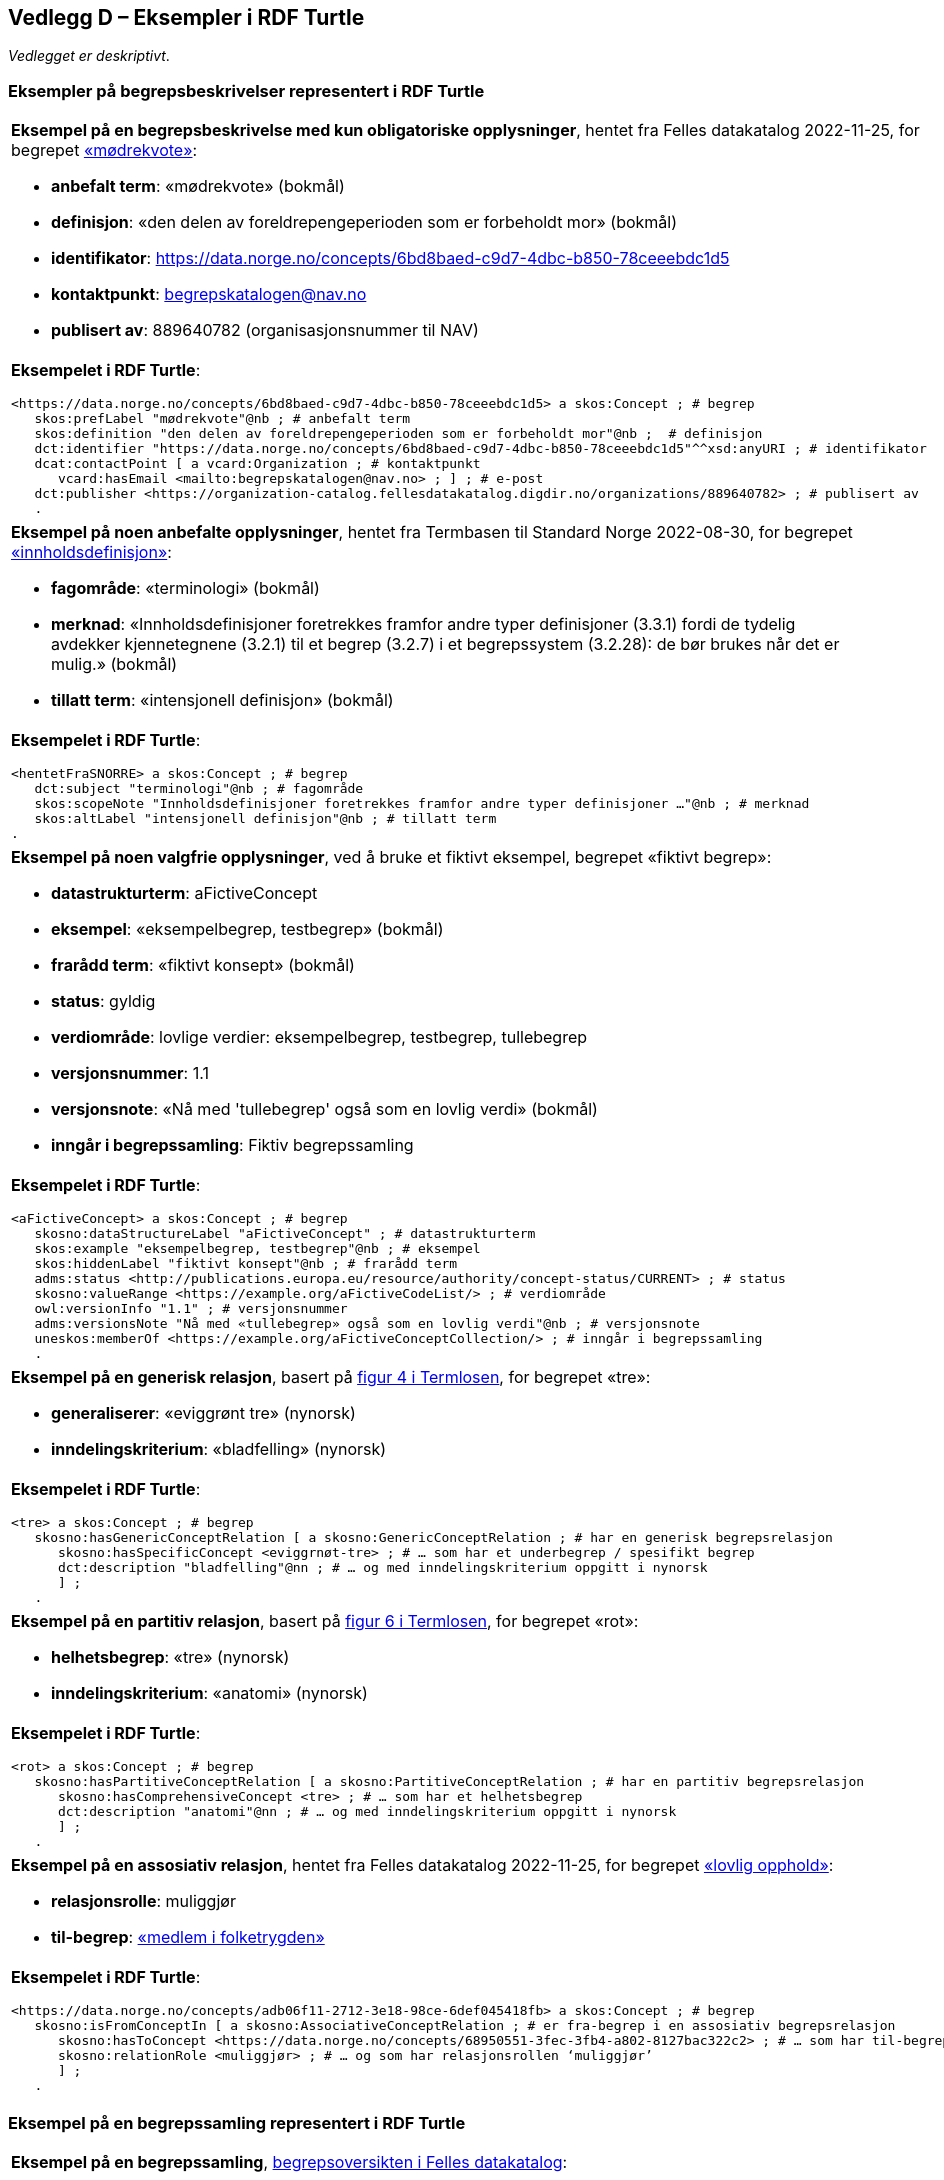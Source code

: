 == Vedlegg D – Eksempler i RDF Turtle [[Eksempler-i-RDF-Turtle]]

_Vedlegget er deskriptivt_.

=== Eksempler på begrepsbeskrivelser representert i RDF Turtle [[RDF-eksempler-begreper]]

[stripes=even]
|===
a|*Eksempel på en begrepsbeskrivelse med kun obligatoriske opplysninger*, hentet fra Felles datakatalog 2022-11-25, for begrepet https://data.norge.no/concepts/6bd8baed-c9d7-4dbc-b850-78ceeebdc1d5[«mødrekvote»]:

* *anbefalt term*: «mødrekvote» (bokmål)
* *definisjon*: «den delen av foreldrepengeperioden som er forbeholdt mor» (bokmål)
* *identifikator*: https://data.norge.no/concepts/6bd8baed-c9d7-4dbc-b850-78ceeebdc1d5
* *kontaktpunkt*: mailto:begrepskatalogen@nav.no[begrepskatalogen@nav.no]
* *publisert av*: 889640782 (organisasjonsnummer til NAV)

a| *Eksempelet i RDF Turtle*:
-----
<https://data.norge.no/concepts/6bd8baed-c9d7-4dbc-b850-78ceeebdc1d5> a skos:Concept ; # begrep
   skos:prefLabel "mødrekvote"@nb ; # anbefalt term
   skos:definition "den delen av foreldrepengeperioden som er forbeholdt mor"@nb ;  # definisjon
   dct:identifier "https://data.norge.no/concepts/6bd8baed-c9d7-4dbc-b850-78ceeebdc1d5"^^xsd:anyURI ; # identifikator
   dcat:contactPoint [ a vcard:Organization ; # kontaktpunkt
      vcard:hasEmail <mailto:begrepskatalogen@nav.no> ; ] ; # e-post
   dct:publisher <https://organization-catalog.fellesdatakatalog.digdir.no/organizations/889640782> ; # publisert av
   .
-----
|===

[stripes=even]
|===
a|*Eksempel på noen anbefalte opplysninger*, hentet fra Termbasen til Standard Norge 2022-08-30, for begrepet https://termbasen.standard.no/term/165575613303956/nob[«innholdsdefinisjon»]:

* *fagområde*: «terminologi» (bokmål)
* *merknad*: «Innholdsdefinisjoner foretrekkes framfor andre typer definisjoner (3.3.1) fordi de tydelig avdekker kjennetegnene (3.2.1) til et begrep (3.2.7) i et begrepssystem (3.2.28): de bør brukes når det er mulig.» (bokmål)
* *tillatt term*: «intensjonell definisjon» (bokmål)

a|*Eksempelet i RDF Turtle*:
-----
<hentetFraSNORRE> a skos:Concept ; # begrep
   dct:subject "terminologi"@nb ; # fagområde
   skos:scopeNote "Innholdsdefinisjoner foretrekkes framfor andre typer definisjoner …"@nb ; # merknad
   skos:altLabel "intensjonell definisjon"@nb ; # tillatt term
.
-----
|===

[stripes=even]
|===
a|*Eksempel på noen valgfrie opplysninger*, ved å bruke et fiktivt eksempel, begrepet «fiktivt begrep»:

* *datastrukturterm*: aFictiveConcept
* *eksempel*: «eksempelbegrep, testbegrep» (bokmål)
* *frarådd term*: «fiktivt konsept» (bokmål)
* *status*: gyldig
* *verdiområde*: lovlige verdier: eksempelbegrep, testbegrep, tullebegrep
* *versjonsnummer*: 1.1
* *versjonsnote*: «Nå med 'tullebegrep' også som en lovlig verdi» (bokmål)
* *inngår i begrepssamling*: Fiktiv begrepssamling

a|*Eksempelet i RDF Turtle*:
-----
<aFictiveConcept> a skos:Concept ; # begrep
   skosno:dataStructureLabel "aFictiveConcept" ; # datastrukturterm
   skos:example "eksempelbegrep, testbegrep"@nb ; # eksempel
   skos:hiddenLabel "fiktivt konsept"@nb ; # frarådd term
   adms:status <http://publications.europa.eu/resource/authority/concept-status/CURRENT> ; # status
   skosno:valueRange <https://example.org/aFictiveCodeList/> ; # verdiområde
   owl:versionInfo "1.1" ; # versjonsnummer
   adms:versionsNote "Nå med «tullebegrep» også som en lovlig verdi"@nb ; # versjonsnote
   uneskos:memberOf <https://example.org/aFictiveConceptCollection/> ; # inngår i begrepssamling
   .
-----
|===

[stripes=even]
|===
a|*Eksempel på en generisk relasjon*, basert på https://data.norge.no/specification/termlosen/#kap1.4.1[figur 4 i Termlosen], for begrepet «tre»:

* *generaliserer*: «eviggrønt tre» (nynorsk)
* *inndelingskriterium*: «bladfelling» (nynorsk)

a|*Eksempelet i RDF Turtle*:
-----
<tre> a skos:Concept ; # begrep
   skosno:hasGenericConceptRelation [ a skosno:GenericConceptRelation ; # har en generisk begrepsrelasjon
      skosno:hasSpecificConcept <eviggrnøt-tre> ; # … som har et underbegrep / spesifikt begrep
      dct:description "bladfelling"@nn ; # … og med inndelingskriterium oppgitt i nynorsk
      ] ;
   .
-----
|===

[stripes=even]
|===
a|*Eksempel på en partitiv relasjon*, basert på https://data.norge.no/specification/termlosen/#kap1.4.1[figur 6 i Termlosen], for begrepet «rot»:

* *helhetsbegrep*: «tre» (nynorsk)
* *inndelingskriterium*: «anatomi» (nynorsk)

a|*Eksempelet i RDF Turtle*:
-----
<rot> a skos:Concept ; # begrep
   skosno:hasPartitiveConceptRelation [ a skosno:PartitiveConceptRelation ; # har en partitiv begrepsrelasjon
      skosno:hasComprehensiveConcept <tre> ; # … som har et helhetsbegrep
      dct:description "anatomi"@nn ; # … og med inndelingskriterium oppgitt i nynorsk
      ] ;
   .
-----
|===

[stripes=even]
|===
a|*Eksempel på en assosiativ relasjon*, hentet fra Felles datakatalog 2022-11-25, for begrepet https://data.norge.no/concepts/adb06f11-2712-3e18-98ce-6def045418fb[«lovlig opphold»]:

* *relasjonsrolle*: muliggjør
* *til-begrep*: https://data.norge.no/concepts/68950551-3fec-3fb4-a802-8127bac322c2[«medlem i folketrygden»]

a|*Eksempelet i RDF Turtle*:
-----
<https://data.norge.no/concepts/adb06f11-2712-3e18-98ce-6def045418fb> a skos:Concept ; # begrep
   skosno:isFromConceptIn [ a skosno:AssociativeConceptRelation ; # er fra-begrep i en assosiativ begrepsrelasjon
      skosno:hasToConcept <https://data.norge.no/concepts/68950551-3fec-3fb4-a802-8127bac322c2> ; # … som har til-begrep "medlem i folketrygden"
      skosno:relationRole <muliggjør> ; # … og som har relasjonsrollen ‘muliggjør’
      ] ;
   .
-----
|===

=== Eksempel på en begrepssamling representert i RDF Turtle [[RDF-eksempel-Begrepssamling]]

[stripes=even]
|===
a|*Eksempel på en begrepssamling*, https://data.norge.no/concepts[begrepsoversikten i Felles datakatalog]:

* *identifikator*: https://data.norge.no/concepts
* *kontaktpunkt*: fellesdatakatalog@digdir.no
* *navn*: «Begrepsoversikt» (bokmål)
* *publisert av*: 991825827 (organisasjonsnummer til Digitaliseringsdirektoratet)
* *beskrivelse*: «Oversikt over begreper som er forvaltet av offentlig forvaltning» (bokmål)

a|*Eksempelet i RDF Turtle*:
-----
<https://data.norge.no/concepts> a skos:Collection ; # begrepssamling
   dct:identifier "https://data.norge.no/concepts"^^xsd:anyURI ; # identifikator
   dcat:contactPoint [ a vcard:Organization ; # kontaktpunkt
      vcard:hasEmail <mailto:fellesdatakatalog@digdir.no> ; ] ; # e-post
   dct:title "Begrepsoversikt"@nb ; # navn i bokmål
   dct:publisher <https://organization-catalog.fellesdatakatalog.digdir.no/organizations/991825827> ; # publisert av
   dct:description "Oversikt over begreper som er forvaltet av offentlig forvaltning"@nb ; # beskrivelse i bokmål
   .
-----
|===
